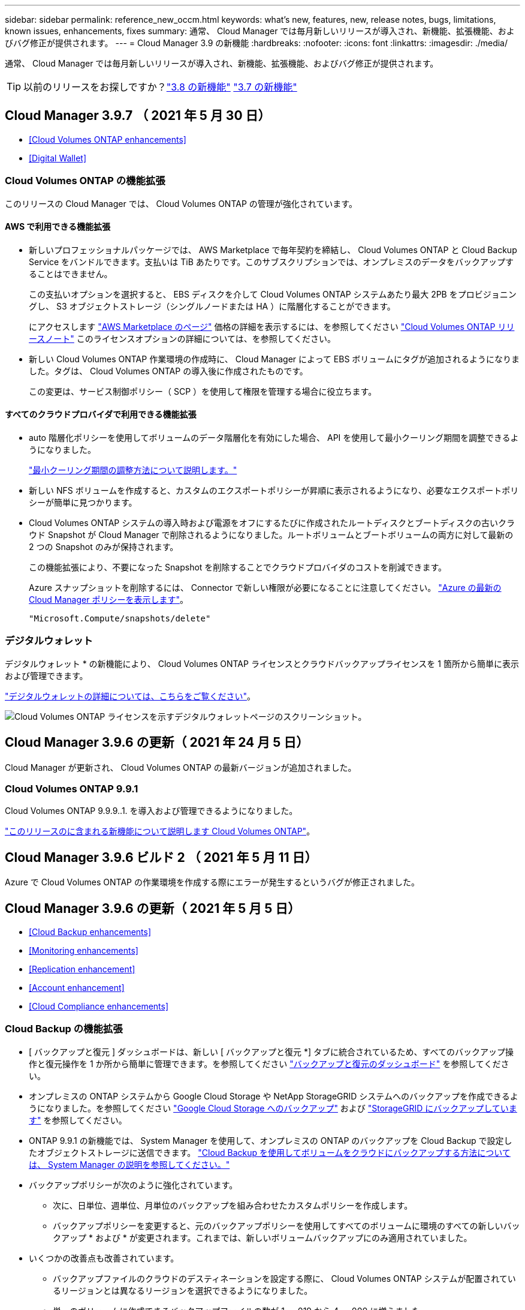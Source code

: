 ---
sidebar: sidebar 
permalink: reference_new_occm.html 
keywords: what's new, features, new, release notes, bugs, limitations, known issues, enhancements, fixes 
summary: 通常、 Cloud Manager では毎月新しいリリースが導入され、新機能、拡張機能、およびバグ修正が提供されます。 
---
= Cloud Manager 3.9 の新機能
:hardbreaks:
:nofooter: 
:icons: font
:linkattrs: 
:imagesdir: ./media/


[role="lead"]
通常、 Cloud Manager では毎月新しいリリースが導入され、新機能、拡張機能、およびバグ修正が提供されます。


TIP: 以前のリリースをお探しですか？link:https://docs.netapp.com/us-en/occm38/reference_new_occm.html["3.8 の新機能"^]
link:https://docs.netapp.com/us-en/occm37/reference_new_occm.html["3.7 の新機能"^]



== Cloud Manager 3.9.7 （ 2021 年 5 月 30 日）

* <<Cloud Volumes ONTAP enhancements>>
* <<Digital Wallet>>




=== Cloud Volumes ONTAP の機能拡張

このリリースの Cloud Manager では、 Cloud Volumes ONTAP の管理が強化されています。



==== AWS で利用できる機能拡張

* 新しいプロフェッショナルパッケージでは、 AWS Marketplace で毎年契約を締結し、 Cloud Volumes ONTAP と Cloud Backup Service をバンドルできます。支払いは TiB あたりです。このサブスクリプションでは、オンプレミスのデータをバックアップすることはできません。
+
この支払いオプションを選択すると、 EBS ディスクを介して Cloud Volumes ONTAP システムあたり最大 2PB をプロビジョニングし、 S3 オブジェクトストレージ（シングルノードまたは HA ）に階層化することができます。

+
にアクセスします https://aws.amazon.com/marketplace/pp/prodview-q7dg6zwszplri["AWS Marketplace のページ"^] 価格の詳細を表示するには、を参照してください https://docs.netapp.com/us-en/cloud-volumes-ontap/reference_configs_aws_991.html["Cloud Volumes ONTAP リリースノート"^] このライセンスオプションの詳細については、を参照してください。

* 新しい Cloud Volumes ONTAP 作業環境の作成時に、 Cloud Manager によって EBS ボリュームにタグが追加されるようになりました。タグは、 Cloud Volumes ONTAP の導入後に作成されたものです。
+
この変更は、サービス制御ポリシー（ SCP ）を使用して権限を管理する場合に役立ちます。





==== すべてのクラウドプロバイダで利用できる機能拡張

* auto 階層化ポリシーを使用してボリュームのデータ階層化を有効にした場合、 API を使用して最小クーリング期間を調整できるようになりました。
+
link:task_tiering.html#changing-the-cooling-period-for-the-auto-tiering-policy["最小クーリング期間の調整方法について説明します。"]

* 新しい NFS ボリュームを作成すると、カスタムのエクスポートポリシーが昇順に表示されるようになり、必要なエクスポートポリシーが簡単に見つかります。
* Cloud Volumes ONTAP システムの導入時および電源をオフにするたびに作成されたルートディスクとブートディスクの古いクラウド Snapshot が Cloud Manager で削除されるようになりました。ルートボリュームとブートボリュームの両方に対して最新の 2 つの Snapshot のみが保持されます。
+
この機能拡張により、不要になった Snapshot を削除することでクラウドプロバイダのコストを削減できます。

+
Azure スナップショットを削除するには、 Connector で新しい権限が必要になることに注意してください。 https://mysupport.netapp.com/site/info/cloud-manager-policies["Azure の最新の Cloud Manager ポリシーを表示します"^]。

+
[source, json]
----
"Microsoft.Compute/snapshots/delete"
----




=== デジタルウォレット

デジタルウォレット * の新機能により、 Cloud Volumes ONTAP ライセンスとクラウドバックアップライセンスを 1 箇所から簡単に表示および管理できます。

link:task_managing_licenses.html["デジタルウォレットの詳細については、こちらをご覧ください"]。

image:screenshot_digital_wallet.gif["Cloud Volumes ONTAP ライセンスを示すデジタルウォレットページのスクリーンショット。"]



== Cloud Manager 3.9.6 の更新（ 2021 年 24 月 5 日）

Cloud Manager が更新され、 Cloud Volumes ONTAP の最新バージョンが追加されました。



=== Cloud Volumes ONTAP 9.9.1

Cloud Volumes ONTAP 9.9.9..1. を導入および管理できるようになりました。

https://docs.netapp.com/us-en/cloud-volumes-ontap/reference_new_991.html["このリリースのに含まれる新機能について説明します Cloud Volumes ONTAP"^]。



== Cloud Manager 3.9.6 ビルド 2 （ 2021 年 5 月 11 日）

Azure で Cloud Volumes ONTAP の作業環境を作成する際にエラーが発生するというバグが修正されました。



== Cloud Manager 3.9.6 の更新（ 2021 年 5 月 5 日）

* <<Cloud Backup enhancements>>
* <<Monitoring enhancements>>
* <<Replication enhancement>>
* <<Account enhancement>>
* <<Cloud Compliance enhancements>>




=== Cloud Backup の機能拡張

* [ バックアップと復元 ] ダッシュボードは、新しい [ バックアップと復元 *] タブに統合されているため、すべてのバックアップ操作と復元操作を 1 か所から簡単に管理できます。を参照してください link:task_managing_backups.html#viewing-the-volumes-that-are-being-backed-up["バックアップと復元のダッシュボード"^] を参照してください。
* オンプレミスの ONTAP システムから Google Cloud Storage や NetApp StorageGRID システムへのバックアップを作成できるようになりました。を参照してください link:task_backup_from_onprem.html["Google Cloud Storage へのバックアップ"^] および link:task_backup_onprem_private_cloud.html["StorageGRID にバックアップしています"^] を参照してください。
* ONTAP 9.9.1 の新機能では、 System Manager を使用して、オンプレミスの ONTAP のバックアップを Cloud Backup で設定したオブジェクトストレージに送信できます。 link:https://docs.netapp.com/us-en/ontap/task_cloud_backup_data_using_cbs.html["Cloud Backup を使用してボリュームをクラウドにバックアップする方法については、 System Manager の説明を参照してください。"^]
* バックアップポリシーが次のように強化されています。
+
** 次に、日単位、週単位、月単位のバックアップを組み合わせたカスタムポリシーを作成します。
** バックアップポリシーを変更すると、元のバックアップポリシーを使用してすべてのボリュームに環境のすべての新しいバックアップ * および * が変更されます。これまでは、新しいボリュームバックアップにのみ適用されていました。


* いくつかの改善点も改善されています。
+
** バックアップファイルのクラウドのデスティネーションを設定する際に、 Cloud Volumes ONTAP システムが配置されているリージョンとは異なるリージョンを選択できるようになりました。
** 単一のボリュームに作成できるバックアップファイルの数が 1 、 019 から 4 、 000 に増えました。
** 1 つのボリュームのすべてのバックアップファイルを先に削除できるようになったほか、ボリュームのバックアップファイルを 1 つだけ削除したり、作業環境全体のバックアップファイルを必要に応じてすべて削除したりできるようになりました。






=== 監視機能の拡張

* 既存の Cloud Insights テナントがある場合でも、 Cloud Volumes ONTAP 作業環境で監視サービスを有効にできるようになりました。
* 監視サービスを有効にすると、 Cloud Manager は Cloud Insights の無償トライアルをセットアップします。29 日目に、計画は自動的に試用版からに移行します https://docs.netapp.com/us-en/cloudinsights/concept_subscribing_to_cloud_insights.html#editions["Basic エディション"^]。


link:concept_monitoring.html["Cloud Volume での監視サービスの使用の詳細については、こちらをご覧ください ONTAP"]。



=== レプリケーションの機能拡張

使いやすく、 Cloud Manager のユーザインターフェイスの最新のルックアンドフィールに合わせて、 Replication タブが再設計されました。

image:replication.gif["Cloud Manager の再設計された Replication タブのスクリーンショット。ボリューム関係のリストを示しています。"]



=== アカウントの強化

Cloud Manager のタイムラインに、アカウント管理に関連する操作とイベントが表示されるようになりました。アクションには、ユーザーの関連付け、ワークスペースの作成、コネクタの作成などがあります。タイムラインのチェックは、特定のアクションを実行したユーザーを特定する必要がある場合や、アクションのステータスを特定する必要がある場合に役立ちます。

link:task_managing_cloud_central_accounts.html["タイムラインをテナンシーサービスにフィルタリングする方法について説明します"]。



=== Cloud Compliance の機能拡張

* クラウドコンプライアンスは「ガバナンスとコンプライアンス」に名称変更されました。Cloud Manager には、「ガバナンス」と「コンプライアンス」という 2 つのタブがあります。[Governance （ガバナンス） ] タブをクリックすると、が表示されます link:task_controlling_governance_data.html#the-governance-dashboard["ガバナンスダッシュボード"] 「ガバナンスとコンプライアンス」サービスと「コンプライアンス」タブでは、が表示されます link:task_controlling_private_data.html["コンプライアンスダッシュボード"]。
* Azure Blob に格納されたデータのスキャンがサポートされるようになりました を使用する場合 https://min.io/["MinIO サービス"]。を参照してください link:task_scanning_object_storage.html["S3 プロトコルを使用するオブジェクトストレージをスキャンしています"^] を参照してください。
* 新しい個人データ型。Cloud Compliance で、オーストリアの SSN をファイルで検索できるようになりました。




== Cloud Manager 3.9.6 （ 2021 年 5 月 2 日）

* <<Cloud Tiering enhancements>>
* <<Application Template enhancements>>
* <<Cloud Sync enhancements>>




=== Cloud Tiering の機能拡張

* ONTAP システムから階層化するボリュームを選択するときに、 [Tier Volumes] ページに [*All *VOLUMES ] チェックボックスが表示され、すべてのボリュームに同じポリシーを簡単に適用できるようになりました。 link:task_managing_tiering.html#tiering-data-from-additional-volumes["クラスタ内のすべてのボリュームの選択方法を参照してください"^]。
* ONTAP 9.8 以降を使用している場合、ボリューム内のデータを非アクティブのままオブジェクトストレージに移動する期間を決定する「クーリング期間」を変更する必要がある場合は、最大 183 日（ 63 日以内）まで指定できるようになりました。




=== アプリケーションテンプレートの機能拡張

* AppTemplates サービスでユーザーインターフェイスが強化され、テンプレートデザイナーがアクション間を移動したり、現在定義しているアクションを確認したりするのが容易になりました。
* Cloud Volumes ONTAP または Azure NetApp Files のボリュームテンプレートを作成する際に、 Cloud Compliance を統合できるようになりました。これにより、新しく作成した各ボリュームに対して Compliance を有効にしたり、新しく作成した各ボリュームに対して Cloud Backup を有効にしたりできます。また、作成したボリュームに対して Backup と Compliance の両方を有効にするテンプレートを作成することもできます。




=== Cloud Sync の機能拡張

* レポートで見つかったエラーを表示し、最後のレポートまたはすべてのレポートを削除できるようになりました。
+
link:task_sync_managing_reports.html["レポートを作成して表示する方法の詳細については、を参照してください 設定"]。

* 同期関係ごとに新しい * Compare by * 設定を使用できるようになりました。
+
この詳細設定では、ファイルまたはディレクトリが変更されたために再度同期する必要があるかどうかを判断するときに、 Cloud Sync で特定の属性を比較するかどうかを選択できます。

+
link:task_sync_managing_relationships.html#changing-the-settings-for-a-sync-relationship["同期関係の設定の変更の詳細については、こちらをご覧ください"]。





== Cloud Manager 3.9.5 （ 2021 年 4 月 11 日）

* <<Cloud Volumes ONTAP enhancements>>
* <<Cloud Sync enhancements>>
* <<Cloud Compliance enhancements>>
* <<New Application Templates feature>>
* <<Connector enhancement>>
* <<Account enhancements>>




=== Cloud Volumes ONTAP の機能拡張

このリリースの Cloud Manager では、 Cloud Volumes ONTAP の管理が強化されています。



==== すべてのクラウドプロバイダで利用できる機能強化

Cloud Manager で、 Cloud Volumes ONTAP 用に作成した最初の Storage VM の論理スペースのレポートを有効にするようになりました。

スペースが論理的に報告されると、 ONTAP は、 Storage Efficiency 機能で削減されたすべての物理スペースが使用済みと報告するようにボリュームスペースを報告します。



==== AWS で利用できる機能拡張

* Cloud Volumes ONTAP では、 9.7 リリース以降、 _General Purpose SSD （ GP3 ） _disks がサポートされるようになりました。GP3 ディスクは、幅広いワークロードのコストとパフォーマンスのバランスが取れた、最も低コストの SSD です。
+
link:task_planning_your_config.html#sizing-your-system-in-aws["Cloud Volumes ONTAP で GP3 ディスクを使用する方法については、こちらをご覧ください"]。

* Cloud Volumes ONTAP はコールド HDD （ sc1 ）ディスクをサポートしなくなりました。




==== Azure で利用できる機能拡張

Cloud Manager が Azure for Cloud Volumes ONTAP でストレージアカウントを作成する際に、ストレージアカウントの TLS のバージョンが 1.2 になりました。



=== Cloud Sync の機能拡張

* スタンドアロンの Cloud Sync サービスは廃止されました。Cloud Sync には Cloud Manager から直接アクセスできるようになりました。同じ機能がすべて利用可能です。
+
Cloud Manager にログインしたら、上部の Sync タブに切り替えて、以前と同様に関係を表示できます。

* 同期関係を設定する際、データブローカーのサービスアカウントに必要な権限を指定している場合は、異なるプロジェクトの Google Cloud バケットから選択できます。
+
link:task_sync_installing_gcp.html["サービスアカウントの設定方法について説明します"]。

* Cloud Sync は、 Google Cloud Storage と S3 プロバイダ（ AWS S3 、 StorageGRID 、 IBM Cloud Object Storage ）間でメタデータをコピーするようになりました。
* Cloud Sync からデータブローカーを再起動できるようになりました。
+
image:screenshot_sync_restart_data_broker.gif["データブローカーの管理ページからのデータブローカーの再起動アクションを示すスクリーンショット。"]

* Cloud Sync は、データブローカーで最新のソフトウェアリリースが実行されていないことを確認できるようになりました。このメッセージは、最新の機能を確実に利用するために役立ちます。
+
image:screenshot_sync_warning.gif["ダッシュボードでデータブローカーを表示したときに警告が表示されるスクリーンショット。"]





=== Cloud Compliance の機能拡張

* オンプレミスまたはクラウドにある NFS または CIFS ファイル共有のスキャンがサポートされるようになりました。
+
ネットアップ以外のストレージシステム上のファイル共有をスキャンできるようになりました。を参照してください link:task_scanning_file_shares.html["ファイル共有をスキャンしています"^] を参照してください。

* S3 プロトコルを使用するオブジェクトストレージのスキャンのサポートが追加されました。
+
Amazon S3 バケットをスキャンするだけでなく、 S3 プロトコルを使用する任意の Object Storage サービスからデータをスキャンできるようになりました。これには、 NetApp StorageGRID 、 IBM Cloud Object Store などが含まれます。を参照してください link:task_scanning_object_storage.html["オブジェクトストレージをスキャンしています"^] を参照してください。

* 「ハイライト」という機能は、「ポリシー」に名称変更されました。を参照してください link:task_managing_highlights.html#controlling-your-data-using-policies["ポリシーの使用方法"] コンプライアンスとガバナンスへの取り組みを支援します。
* ストレージシステム内に特定のファイルの重複がないかどうかを確認できるようになりました。これは、ストレージスペースを節約できる領域を特定するのに役立ちます。また、機密情報を含むファイルがストレージシステムに不必要に複製されないようにするのにも役立ちます。
+
方法をご確認ください link:task_controlling_private_data.html#viewing-whether-files-are-duplicated-in-your-storage-systems["重複ファイルを検索します"]。

* 。 link:task_controlling_governance_data.html["ガバナンスダッシュボード"^] に、表示するグラフが追加されました link:task_controlling_governance_data.html#top-data-repositories-listed-by-data-sensitivity["データの機密性に基づいて上位のデータリポジトリが表示されます"] および link:task_controlling_governance_data.html#data-listed-by-types-of-open-permissions["オープンアクセス権のタイプ別に一覧表示されるデータ"]。




=== 新しいアプリケーションテンプレート機能

テンプレートを使用することで、作業環境でのリソース作成を標準化できます。たとえば、「ボリュームテンプレート」に必須パラメータをハードコーディングして、ストレージ管理者がボリュームを作成するときにあとから適用できます。これには、必要なディスクタイプ、サイズ、プロトコル、クラウドプロバイダなどが含まれます。作成したボリュームごとに、 Cloud Backup などの特定のサービスをオンにすることもできます。

これにより、ストレージ管理者は、データベースやストリーミングサービスなど、特殊なワークロード要件に合わせて最適化されたボリュームを簡単に作成できます。また、各ボリュームがアプリケーションごとに最適に作成されていることを確認すれば、ストレージアーキテクトの負担が軽減されます。詳細はこちら link:concept_resource_templates.html["アプリケーションテンプレート"^] また、実際の環境での使用方法も確認できます。



=== コネクターの拡張

プロキシサーバを設定している場合、プロキシを経由せずに Cloud Manager に API 呼び出しを直接送信するオプションを有効にできるようになりました。このオプションは、 AWS または Google Cloud で実行されているコネクタでサポートされます。

link:task_configuring_proxy.html["この設定の詳細については、こちらをご覧ください"]。



=== アカウントの機能拡張

* サービスアカウントユーザを作成できるようになりました。
+
サービスアカウントは「ユーザ」の役割を果たし、 Cloud Manager に対して自動化のための許可された API 呼び出しを実行できます。これにより、自動化スクリプトを作成する必要がなくなります。自動化スクリプトは、会社を離れることができる実際のユーザアカウントに基づいて作成する必要がなくなります。フェデレーションを使用している場合は、クラウドから更新トークンを生成することなくトークンを作成できます。

+
link:task_managing_cloud_central_accounts.html#creating-and-managing-service-accounts["サービスアカウントの使用方法の詳細については、こちらをご覧ください"]。

* アカウントのプライベートプレビューで、新しい NetApp クラウドサービスが Cloud Manager のプレビューとして利用できるようになりました。
* また、アカウント内のサードパーティサービスが Cloud Manager で使用可能なサードパーティサービスにアクセスできるようにすることもできます。


link:task_managing_cloud_central_accounts.html#allowing-private-previews["これらのオプションの詳細については、こちらをご覧ください"]。



== Cloud Manager 3.9.4 の更新（ 2021 年 4 月 8 日）



=== Active IQ の機能拡張

* Cloud Volumes ONTAP がアカウント内に使用していない Active IQ ライセンスを検出した場合は、ボタンをクリックして、ライセンスを使用して新しい Cloud Volumes ONTAP システムを作成できます。または、既存の Cloud Volumes ONTAP システムにライセンスを適用して、そのライセンスの容量を 368 TB 拡張できます。
+
を参照してください link:task_managing_ontap.html#using-unused-cloud-volumes-ontap-licenses["利用可能なライセンスの使用方法"^]。





== Cloud Manager 3.9.4 の更新（ 2021 年 3 月 15 日）



=== Cloud Compliance の機能拡張

* 新しい link:task_controlling_governance_data.html["ガバナンスダッシュボード"^] を使用できるようになりました。これにより、組織のストレージリソース上のデータに関連する効率性が向上し、コストを制御できます。
+
たとえば、ダッシュボードは、古いデータ、ビジネス以外のデータ、およびシステム内の大容量ファイルを特定するため、一部のファイルを低コストのオブジェクトストレージに移動、削除、階層化するかどうかを判断できます。

* のリストを表示できます link:task_controlling_private_data.html#viewing-file-metadata["ファイルへのアクセス権を持つすべてのユーザまたはグループ"^]。
* AWS の政府機関では、 Cloud Compliance がサポートされるようになりました。




== Cloud Manager 3.9.4 （ 2021 年 3 月 8 日）

* <<Cloud Volumes ONTAP enhancements>>
* <<Connector enhancements>>
* <<Cloud Sync enhancements>>
* <<Cloud Tiering enhancements>>
* <<Active IQ enhancements>>
* <<ANF enhancements>>




=== Cloud Volumes ONTAP の機能拡張

このリリースの Cloud Manager では、 Cloud Volumes ONTAP の管理が強化されています。



==== すべてのクラウドプロバイダで利用できる機能強化

Cloud Volumes ONTAP 9.9.9..0 を導入および管理できるようになりました。

https://docs.netapp.com/us-en/cloud-volumes-ontap/reference_new_991.html["このリリースのに含まれる新機能について説明します Cloud Volumes ONTAP"^]。



==== AWS で利用できる機能拡張

* クラウドサービス 9.8 を AWS Commercial Cloud Volumes ONTAP （ C2S ）環境に導入できるようになりました。
+
link:task_getting_started_aws_c2s.html["C2S の使用を開始する方法をご確認ください"]。

* Cloud Manager では、 AWS Key Management Service （ KMS ）を使用して Cloud Volumes ONTAP データを暗号化できるようになりました。Cloud Volumes ONTAP 9.9.9..0 以降では、お客様が管理する CMK を選択すると、 EBS ディスク上のデータと S3 に階層化されたデータが暗号化されます。これまでは、 EBS データだけが暗号化されていました。
+
Cloud Volumes ONTAP IAM ロールに CMK を使用するためのアクセス権を付与する必要があります。

+
link:task_setting_up_kms.html["Cloud で AWS KMS を設定する方法については、こちらをご覧ください Volume ONTAP の略"]。





==== Azure で利用できる機能拡張

Cloud Volumes ONTAP 9.8 を、国防総省（ DoD ）の影響レベル 6 （ IL6 ）に導入できるようになりました。



==== Google Cloud で利用可能な機能強化

* Google Cloud で Cloud Volumes ONTAP 9.8 以降に必要な IP アドレスの数が削減されました。デフォルトでは、 IP アドレスを 1 つ減らす必要があります（インタークラスタ LIF をノード管理 LIF と統合しました）。また、 API を使用する場合は SVM 管理 LIF の作成を省略でき、追加の IP アドレスが不要になります。
+
link:reference_networking_gcp.html#requirements-for-cloud-volumes-ontap["Google Cloud の IP アドレス要件の詳細については、こちらをご覧ください"]。

* Google Cloud で Cloud Volumes ONTAP HA ペアを導入する際に、 VPC -1 、 VPC -2 、および VPC -3 の共有 VPC を選択できるようになりました。以前は、 VPC を共有できるのは VPC のみでした。この変更は Cloud Volumes ONTAP 9.8 以降でサポートされています。
+
link:reference_networking_gcp.html["Google Cloud のネットワーク要件の詳細については、こちらをご覧ください"]。





=== コネクタの機能拡張

* Connector が実行されていない場合に、 Cloud Manager から管理者ユーザに E メールで通知されるようになりました。
+
コネクタを常時稼働させておくと、 Cloud Volumes ONTAP やその他の NetApp クラウドサービスを最大限に管理するのに役立ちます。

* コネクタのインスタンスタイプを変更する必要がある場合に、 Cloud Manager に通知が表示されるようになりました。
+
インスタンスタイプを変更することで、現在利用できない新しい機能を確実に使用できます。 link:reference_key_changes.html#machine-type-changes["マシンタイプの変更の詳細については、こちらをご覧ください"]。





=== Cloud Sync の機能拡張

* Cloud Sync で ONTAP S3 ストレージと SMB サーバの同期関係がサポートされるようになりました。
+
** ONTAP S3 ストレージから SMB サーバへの移動
** SMB サーバから ONTAP S3 ストレージ
+
link:reference_sync_requirements.html["サポートされている同期関係を表示する"]。



* Cloud Sync では、ユーザインターフェイスからデータブローカーグループの設定を直接統合できるようになりました。
+
自分で設定を変更することはお勧めしません。設定を変更するタイミングと変更方法については、ネットアップに相談してください。

+
link:task_sync_managing_data_brokers.html["ユニファイド構成の定義に関する詳細は、こちらをご覧ください"]。





=== Cloud Tiering の機能拡張

* Google Cloud Storage に階層化する場合は、ライフサイクルルールを適用して、階層化されたデータを Standard ストレージクラスから 30 日後に低コストの Nearline 、 Coldline 、または Archive ストレージに移行することができます。
* Cloud Tiering Now は、オンプレミスの ONTAP クラスタで検出されていないものがある場合に表示されます。これにより、クラスタへの階層化やその他のサービスを有効にすることができます。
+
link:task_managing_tiering.html#discovering-additional-clusters-from-cloud-tiering["これらのクラスタの詳細については、こちらをご覧ください"^]。





=== Active IQ の機能拡張

* Active IQ が（ NSS アカウントに基づいて）オンプレミスクラスタのリストを表示したら、ボタンをクリックしてに切り替えることができます link:task_discovering_ontap.html#discovering-clusters-from-the-active-iq-page["クラスタを検出"^] Cloud Manager キャンバスに追加します。これにより、すべてのストレージシステムを Cloud Manager で簡単に管理できるようになります。
* 1 つ以上のクラスタでファームウェアの更新が必要であると Active IQ が判断したら、ボタンをクリックして、を選択します link:task_managing_ontap.html#downloading-new-disk-and-shelf-firmware["Ansible プレイブックをダウンロードし、クラスタファームウェアをアップグレードします"^]。
* 新しい link:task_managing_ontap.html#viewing-on-prem-workloads-that-are-candidates-for-the-cloud["クラウド対応ワークロードタブ"^] オンプレミスの ONTAP クラスタからクラウドに移行するのに最適と特定したワークロードまたはボリュームのリストが表示されます。これらのボリュームの一部を移動すると、コストが削減され、パフォーマンスと耐障害性が向上する可能性があります。
+
を参照してください link:https://www.netapp.com/knowledge-center/what-is-lift-and-shift["リフトとシフトとは何ですか？"]





=== ANF の機能拡張

* ワークロードのニーズを満たし、コストを最適化するために、ボリュームのサービスレベルを動的に変更できるようになりました。ボリュームは、ボリュームに影響を及ぼすことなく、もう一方の容量プールに移動されます。 link:task_manage_anf_volumes.html#changing-the-volumes-service-level["詳細はこちら。"^]。




== Cloud Manager 3.9.3 アップデート（ 2021 年 2 月 16 日）



=== Cloud Backup Service の機能拡張

* Amazon S3 、 Azure Blob 、 Google Cloud Storage にあるバックアップファイルからオンプレミスの ONTAP システムにボリュームをリストアできるようになりました。
* リストアしたすべてのボリュームとファイルの詳細が表示される新しいリストアダッシュボードが追加されました。
+
また、ダッシュボードは、ボリュームとファイルのすべてのリストア処理を実行する際の最初の画面でもあります。を参照してください link:task_restore_backups.html#the-restore-dashboard["リストアダッシュボード"^] を参照してください。以前のリリースでは、リストアボリュームオプションはバックアップダッシュボードに含まれていました。

* Google Cloud の Cloud Volumes ONTAP HA システムで Cloud Backup がサポートされるようになりました。




== Cloud Manager 3.9.3 アップデート（ 2021 年 2 月 14 日）



=== Cloud Compliance の機能拡張

* スキャンするファイルの Azure Information Protection （ AIP ）ラベルを表示および管理します。
+
** AIP ラベル機能を Cloud Compliance に統合すると、ファイルに割り当てられているラベルを表示したり、ファイルにラベルを追加したり、ラベルを変更したりできます。を参照してください link:task_managing_highlights.html#categorizing-your-data-using-aip-labels["AIP ラベルを統合する方法"^] をワークスペースに配置します。
** ラベルを個別にファイルに割り当てるか、またはポリシー機能を使用してに割り当てます link:task_managing_highlights.html#assigning-aip-labels-automatically-with-policies["ポリシー条件に一致するすべてのファイルにラベルを追加します"^]。ポリシーでは、 Cloud Compliance がファイル内で一致する項目を検出すると、ラベルは継続的に更新されます。
** ラベルに一致するすべてのファイルを表示するには、 ［ 調査 ］ ページのデータを AIP ラベルでフィルタリングします。


* いずれかのポリシーから結果が返されたら、 Cloud Manager ユーザ（日単位、週単位、または月単位）に E メールアラートを送信して、通知を受け取ってデータを保護します。
+
このオプションは、で選択します link:task_managing_highlights.html#creating-custom-policies["ポリシーを作成または編集する"^]。

* ファイルの所有者と権限の情報を表示するタイミング link:task_controlling_private_data.html#viewing-file-metadata["個々のファイルの詳細を表示します"^]。
+
この条件を使用して、 [ 調査 ] ページでデータをさらにフィルタリングすることもできます。

* Cloud Compliance からファイルを直接削除します。
+
可能です link:task_managing_highlights.html#deleting-source-files["ファイルを完全に削除します"^] 安全性が低いか、ストレージシステムに残すのにリスクが高いようです。





== Cloud Manager 3.9.3 アップデート（ 2021 年 2 月 10 日）

* <<Cloud Tiering enhancements>>
* <<Cloud Sync enhancements>>




=== Cloud Tiering の機能拡張

* アグリゲートの容量が 90% を超えたとき（ ONTAP 9.6 以前の場合は 70% ）にクラウド階層化によってクラスタのライトバック防止がアクティブになるようになりました。頻繁に使用されるローカル階層でのコールドデータの書き戻しを防止することで、 Cloud Tiering は、アクティブデータのローカル階層を維持します。
+
この場合、 Manage Aggregates テーブルに情報が表示されます。

+
image:screenshot_tiering_write_back.gif["ライトバック防止が有効になったことを示す通知が表示された、 Manage Aggregates （アグリゲートの管理）テーブルのスクリーンショット。"]

* オンプレミスの ONTAP クラスタをクラウド階層化サービスから簡単に追加できるようになりました。
+
Cloud Tiering ページで * Add cluster * をクリックすると、 * Add Working Environment * ウィザードに直接送信されるようになりました。

* タイムラインをフィルタして、クラウド階層化サービスに固有のアクションを表示できるようになりました。
+
image:screenshot_tiering_timeline.gif["クラウドの階層化サービスを選択した場合のタイムラインとフィルタ機能のスクリーンショット。"]





=== Cloud Sync の機能拡張

* Cloud Volumes ONTAP との間でデータを同期するプロセスが簡素化されました。Cloud Volumes ONTAP 作業環境を選択し、この作業環境との間でデータを同期するオプションを選択できるようになりました。
+
image:screenshot_sync_we.gif["作業環境を選択した後の同期メニューで使用可能なアクションを示すスクリーンショット。"]

* 前回のリリースでは、ネットアップの担当者がデータブローカーの設定を調整し、パフォーマンスを向上させるために役立つ情報を提供するレポート機能が新たに導入されています。これらのレポートは、オブジェクトストレージでサポートされるようになりました。
+
image:screenshot_sync_report_object.gif["パス項目数、オブジェクトサイズ、変更時刻、およびストレージクラスを表示するレポート。"]





== Cloud Manager 3.9.3 （ 2021 年 2 月 9 日）

* <<Monitoring enhancements>>
* <<Support improvements>>




=== 監視機能の拡張

* Cloud Volumes ONTAP for Azure で監視サービスがサポートされるようになりました。
* 監視サービスは、 AWS および Azure の政府機関のリージョンでもサポートされます。


監視サービスを使用すると、 Cloud Volumes ONTAP インフラを完全に可視化できます。サービスを有効にして、 Cloud Volumes ONTAP リソースを監視、トラブルシューティングし、最適化します。

link:concept_monitoring.html["監視サービスの詳細については、こちらをご覧ください"]。



=== サポートの強化

サポートダッシュボードが更新され、ネットアップサポートサイトのクレデンシャルを追加できるようになりました。このクレデンシャルをサポートに登録してください。ネットアップサポートケースは、ダッシュボードから直接開始することもできます。[ ヘルプ ] アイコンをクリックして、 [*Support*] をクリックします。

image:screenshot_support_dashboard.gif["サポート情報、リンク、ケースの作成機能を示すサポートダッシュボードのスクリーンショット。"]



== Cloud Manager 3.9.2 アップデート（ 2021 年 1 月 11 日）

* <<Cloud Compliance enhancements>>
* <<Cloud Backup enhancements>>




=== Cloud Compliance の機能拡張

* Microsoft OneDrive アカウントのスキャンがサポートされるようになりました。
+
これで、すべての OneDrive ユーザーからフォルダーとファイルをスキャンするために、会社の OneDrive アカウントを Cloud Compliance に追加できます。を参照してください link:task_scanning_onedrive.html["OneDrive アカウントをスキャンしています"^] を参照してください。

* 「ポリシー」機能では、組織固有の検索結果を提供する独自のカスタムポリシーを作成できるようになりました。
+
前回のリリースでは、 Cloud Compliance に、すべてのユーザが使用できる事前定義されたポリシーフィルタが用意されていました。独自のポリシーを作成して、 [ 調査 ] ページで特定のスキャン結果を返すことができます。方法を参照してください link:task_managing_highlights.html#creating-custom-policies["独自のカスタムポリシーを作成できます"^]。

* オンプレミスの ONTAP システムからバックアップファイルを無料でスキャンできます。
+
Cloud Compliance でオンプレミスの ONTAP システム上のボリュームを直接スキャンしない場合は、今月リリースされた新しいベータ機能を使用して、オンプレミスの ONTAP ボリュームから作成されたバックアップファイルでコンプライアンススキャンを実行できます。オンプレミス ONTAP のバックアップを作成済みの場合も同様です を使用しています link:concept_backup_to_cloud.html["クラウドバックアップ"^]この新機能を使用して、これらのバックアップファイルに対して * 無料 * のコンプライアンススキャンを実行できます。

+
方法を参照してください link:task_backup_from_onprem.html["オンプレミスの ONTAP ボリュームをオブジェクトストレージにバックアップ"^] そしていかにできるか link:task_getting_started_compliance.html#scanning-backup-files-from-on-premises-ontap-systems["これらのバックアップファイルをスキャンします"]。

* Cloud Compliance は、個人データ型「 IP アドレス」をファイルで検索できるようになりました。すべてのリストを表示します link:reference_private_data_categories.html#types-of-personal-data["個人データの種類"^] その Cloud Compliance がスキャンで見つかりました。




=== Cloud Backup の機能拡張

個々のファイルを追加のデスティネーション作業環境にリストアできます。

* Azure Blob のバックアップファイルは、 Azure にインストールされた Cloud Volumes ONTAP システムやオンプレミスの ONTAP システムに個々のファイルをリストアするために使用できます。
* Amazon S3 のバックアップファイルを使用して、個々のファイルをオンプレミスの ONTAP システムにリストアできます（ AWS にインストールされた Cloud Volumes ONTAP システムへのファイルのリストアはすでにサポートされています）。


を表示します link:concept_backup_to_cloud.html#supported-working-environments-and-object-storage-providers["バックアップとリストアのマトリックス"^] バックアップの作成、ボリュームのリストア、およびファイルのリストアがサポートされている作業環境を確認します。



== Cloud Manager 3.9.2 （ 2021 年 1 月 4 日）

* <<Cloud Volumes ONTAP enhancements>>
* <<Cloud Tiering enhancements>>
* <<General enhancements>>




=== Cloud Volumes ONTAP の機能拡張

このリリースの Cloud Manager では、 Cloud Volumes ONTAP に関して次の機能拡張が導入されています。



==== AWS のアウトポストのサポート

数カ月前に、 Cloud Volumes ONTAP が Amazon Web Services （ AWS ）の提供開始を宣言したことを発表しました。本日は、 AWS のアウトポストで Cloud Manager と Cloud Volumes ONTAP を検証しました。

AWS Outpost を使用している場合は、 Working Environment ウィザードで Outpost VPC を選択して、その Outpost に Cloud Volumes ONTAP を導入できます。エクスペリエンスは、 AWS に存在する他の VPC と同じです。最初に、 AWS Outpost にコネクタを導入する必要があります。

指摘すべき制限事項はいくつかあります。

* でサポートされるのはシングルノードの Cloud Volumes ONTAP システムのみです 今回は
* Cloud Volumes で使用できる EC2 インスタンス ONTAP は、 Outpost で利用できる機能に限定されています
* 現時点では、汎用 SSD （ gp2 ）のみがサポートされます




==== サポートされているすべての Azure リージョンで Ultra SSD VNVRAM がサポートされます

Cloud Volumes ONTAP では、 Ultra SSD をとして使用できるようになりました VNVRAM （ E32s_v3 VM タイプをで使用する場合） シングルノードシステム https://docs.microsoft.com/en-us/azure/virtual-machines/disks-enable-ultra-ssd["サポートされる任意の Azure リージョン"^]。

VNVRAM により、書き込みパフォーマンスが向上します。



==== Azure でアベイラビリティゾーンを選択できます

これで、シングルノードの Cloud Volumes ONTAP システムを導入するアベイラビリティゾーンを選択できます。AZ を選択しない場合は、 Cloud Manager によってその AZ が選択されます。

image:screenshot_azure_az.gif["リージョンを選択したあとに使用可能な Availability Zone ドロップダウンリストのスクリーンショット。"]



==== GCP での大容量ディスクと新しいインスタンスのサポート

* Cloud Volumes ONTAP は GCP で 64 TB のディスクをサポートするようになりました。
+

NOTE: GCP の制限により、ディスクのみの場合の最大システム容量は 256 TB のままです。

* Cloud Volumes ONTAP では、次のマシンタイプがサポートされるようになりました
+
** N2 - 標準 -4 （ Explore ライセンスを含む、 BYOL を含む）
** 標準ライセンスを使用し、 BYOL を使用した N2-standard-8
** N2 - Standard - 32 （ Premium ライセンスを使用、 BYOL を使用）






=== Cloud Tiering の機能拡張

* 新しいクラウドパフォーマンステストでは、データ階層化の設定前後に、 ONTAP クラスタからオブジェクトストアにネットワークのレイテンシとスループットのパフォーマンスを測定できます。
+
image:screenshot_tiering_performance_test.gif["オブジェクトストレージへのレイテンシとスループットを示す、クラウドパフォーマンステストの結果のスクリーンショット。"]

* 階層化セットアップウィザードの設計が見直され、使いやすくなりました。




=== その他の機能強化

* 新しいサポートダッシュボード
+
新しいサポートダッシュボードのヘルプメニューには、サポートへのリンクや、フィードバックの送信、ネットアップサポートへのお問い合わせなどに利用できるリソースが用意されています。また、 [* Connector AutoSupport * ] タブから AutoSupport メッセージを送信およびダウンロードすることもできます。

+
image:screenshot_support_dashboard.gif["Cloud Manager のサポートダッシュボードのスクリーンショット。"]

* 作業環境間の視覚的な表示
+
Cloud Manager を使用すると、作業環境で有効になっているサービス間の関係を簡単に確認できます。

+
たとえば、次の図は、 Cloud Volumes ONTAP から Amazon S3 にデータをバックアップし、 Amazon S3 と 2 つの Cloud Volumes ONTAP システム間でデータを同期する 2 つの作業環境の例を示しています。

+
image:screenshot_we_relationships.png["キャンバス（ Canvas ）タブと、線と矢印で示される作業環境間のいくつかの関係を示すスクリーンショット。"]





== Cloud Manager 3.9.1 （ 2020 年 12 月 7 日）

* <<General enhancements>>
* <<Cloud Volumes ONTAP AMI change>>
* <<Cloud Backup enhancements>>
* <<Cloud Compliance enhancements>>
* <<Cloud Tiering enhancements>>
* <<Cloud Sync enhancements>>




=== 一般的な機能強化

* 「 * 作業環境 * 」タブの名前を「 * キャンバス * 」に変更しました。
+
このタブは空白のキャンバスから始まり、ハイブリッドクラウド全体にストレージを導入、割り当て、検出することで作業環境を追加できます。

+
image:screenshot_canvas.gif["いくつかのタイプの作業環境を示す Canvas タブのスクリーンショット。"]

* Cloud Manager と Spot の間の移動が簡単になりました。
+
Spot の新しい「 * ストレージ運用 * 」セクションでは、 Cloud Manager に直接移動できます。作業が完了したら、 Cloud Manager の * Compute * タブから Spot に戻ることができます。





=== Cloud Volumes ONTAP AMI の変更

9.8 リリース以降、 Cloud Volumes ONTAP PAYGO AMI は AWS Marketplace では提供されなくなりました。Cloud Manager API を使用して Cloud Volumes ONTAP 従量課金制を導入する場合は、が必要です https://aws.amazon.com/marketplace/pp/B07QX2QLXX["AWS Marketplace で Cloud Manager のサブスクリプションに登録します"^] 9.8 システムを展開する前に。



=== Cloud Backup の機能拡張

* バックアップファイルから個々のファイルを復元できるようになりました。
+
** 特定の時点からいくつかのファイルをリストアする必要がある場合は、ボリューム全体をリストアする代わりに、それらのファイルだけをリストアできるようになりました。
** 同じ作業環境内のボリューム、または同じクラウドアカウントを使用している別の作業環境内のボリュームにファイルをリストアできます。
** この単一ファイルのリストアオプションでは、環境に導入されている新しいクラウドリストアインスタンスを使用します。 link:task_restore_backups.html#restoring-files-from-a-backup["この新機能の詳細については、こちらをご覧ください。"]


* 新しい Cloud Volumes ONTAP システムを導入する際に、 Google Cloud 環境で Cloud Backup を設定できるようになりました。これまでは、既存の Cloud Volumes ONTAP システムでのみクラウドバックアップを設定できました。
* オンプレミスの ONTAP システムから、 AWS または Azure に導入された Cloud Volumes ONTAP システムにバックアップしたボリュームをリストアできるようになりました。




=== Cloud Compliance の機能拡張

* オンプレミスの ONTAP クラスタからデータを直接スキャンできます
+
Cloud Manager でオンプレミスクラスタを検出した場合は、それらのボリュームで直接 Compliance スキャンを実行できるようになりました。Compliance スキャンを実行する前に、それらのボリュームを Cloud Volumes ONTAP システムにコピーする必要がなくなりました。

* オンプレミスの場所に Cloud Compliance をインストールできます
+
オンプレミスの ONTAP クラスタデータをスキャンする場合は、 Cloud Compliance をオンプレミスにもインストールできるようになりました。Cloud Manager の UI には引き続き統合されており、クラウドベースのボリューム、バケット、データベースなど、他の作業環境のスキャンにも使用できます。

+
link:task_deploy_cloud_compliance.html#deploying-the-cloud-compliance-instance-on-premises["前提条件とインストール手順を参照してください"]。

* CIFS のデータ保護ボリュームを簡単にスキャンできます
+
これまでは、 NFS DP ボリュームをスキャンすることができました。このリリースでは、 CIFS DP ボリュームを Cloud Compliance 内で直接簡単にスキャンできます。 link:task_getting_started_compliance.html#scanning-data-protection-volumes["詳細をご確認ください"]。

* 新しい「ポリシー」機能では、事前に定義された組み合わせが選択できます [ 調査 ] ページで結果を返すフィルタ
+
このリリースでは、 10 個のポリシーを使用できます。たとえば、「 HIPAA – Stale data over 30 days 」ポリシーは、 30 日以上前の Health 情報を含むファイルを識別します。 link:task_controlling_private_data.html#using-policies-to-quickly-view-results-in-the-investigation-page["事前定義されたポリシーの完全なリストを表示します"]。

+
ポリシーは、 ［ 遵守ダッシュボード ］ のタブから、 ［ 調査 ］ ページのフィルタとして選択できます。

* Cloud Compliance では、機密性の高い個人データの種類「政治的見解リファレンス」をファイルで見つけることができるようになりました。すべてのリストを表示します link:reference_private_data_categories.html#types-of-sensitive-personal-data["機密性の高い個人データの種類"^] その Cloud Compliance がスキャンで見つかりました。
* 「 file size 」の新しいフィルタは、で使用できます のファイルの検索結果を絞り込むための調査ページ 一定のサイズです
+
Cloud Compliance の導入に必要なエンドポイントのリストは、クラウドプロバイダに基づいて改訂されています。 link:task_deploy_cloud_compliance.html#reviewing-prerequisites["このリストで、 AWS 、 Azure 、オンプレミスの要件を確認できます"]。





=== Cloud Tiering の機能拡張

* 複数のボリュームの階層化ポリシーと最小クーリング日数を同時に変更できるようになりました。
+
image:screenshot_tiering_modify_volumes.gif["選択した複数のボリュームと、選択したボリュームの変更ボタンを示すスクリーンショット。"]

* Cloud Tiering で、オンプレミスの各クラスタから集約されたデータ階層化のビューを提供できるようになりました。ここでは、環境の概要を明確に示し、適切な操作を実行できるようにします。 link:task_tiering_onprem_overview.html["このページの詳細を確認してください"]。
+
image:screenshot_tiering_onprem_overview.gif["オンプレミスの概要ページのスクリーンショット。"]





=== Cloud Sync の機能拡張

* データブローカーグループを管理できるようになりました。
+
データブローカーをグループ化すると、同期関係のパフォーマンスを向上させることができます。新しいデータブローカーをグループに追加し、データブローカーの情報を表示するなどして、グループを管理する。

+
link:task_sync_managing_data_brokers.html["データブローカーの管理方法について説明します"]。

* Cloud Sync で、 ONTAP S3 ストレージから ONTAP S3 ストレージへの同期関係がサポートされるようになりました。
+
link:reference_sync_requirements.html["サポートされているソースとターゲットの一覧をすべて表示します。"]





== Cloud Manager 3.9 の更新（ 2020 年 11 月 18 日）

Google Cloud の Cloud Volumes ONTAP で Cloud Backup がサポートされるようになりました。をクリックします link:task_backup_to_gcp.html["こちらをご覧ください"] を参照してください。

* 注：現在サポートされているのはシングルノードシステムのみです。



== Cloud Volumes ONTAP 9.8 （ 2020 年 11 月 16 日）

Cloud Volumes ONTAP 9.8 は、 AWS 、 Azure 、 Google Cloud Platform で利用できます。このリリースでは、がサポートされます link:concept_ha_google_cloud.html["GCP の HA ペア"]。


TIP: コネクタに関連付けられている GCP サービスアカウント link:https://occm-sample-policies.s3.amazonaws.com/Policy_for_Cloud_Manager_3.9.0_GCP.yaml["最新の権限が必要です"^] GCP に HA ペアを導入するには、次の手順を実行します

https://docs.netapp.com/us-en/cloud-volumes-ontap/reference_new_98.html["Cloud Volumes ONTAP 9.8 の新機能について説明します"^]。



== Cloud Manager 3.9 の更新（ 2020 年 11 月 8 日）

Cloud Manager 3.9 の機能強化をリリースしました。



=== Cloud Compliance の機能拡張

* これで、データベースからカスタムの個人データ識別子を作成できるようになりました。これにより、機密性の高いデータが保存されているすべての * ファイルの場所を完全に把握できます。
+
「 Data Fusion 」と呼ばれる機能を使用すると、ファイルをスキャンして、データベースから一意の識別子がこれらのファイルに見つかったかどうかを確認できます。基本的には、クラウドコンプライアンススキャンで識別される「個人データ」のリストを作成します。

+
link:task_controlling_private_data.html#creating-custom-personal-data-identifiers-from-your-databases["データベースからカスタム個人 ID を作成する方法について説明します"]。

* MySQL データベーススキーマのスキャンのサポートが追加されました。
+
に進みます link:task_scanning_databases.html#quick-start["データベーススキーマをスキャンしています"] を参照してください。





== Cloud Manager 3.9 （ 2020 年 11 月 3 日）

* <<Azure Private Link for Cloud Volumes ONTAP>>
* <<Active IQ cluster insights>>
* <<Cloud Tiering enhancements>>




=== Azure Private Link for Cloud Volumes ONTAP の略

デフォルトでは、 Cloud Manager が Cloud Volumes ONTAP とそれに関連付けられたストレージアカウント間の Azure Private Link 接続を有効にするようになりました。プライベートリンクは、 Azure のエンドポイント間の接続を保護します。

* https://docs.microsoft.com/en-us/azure/private-link/private-link-overview["Azure プライベートリンクの詳細については、こちらをご覧ください"^]
* link:task_enabling_private_link.html["Azure プライベートリンクとクラウドの使用の詳細については、こちらをご覧ください Volume ONTAP の略"]




=== Active IQ クラスタ分析情報

Active IQ のクラスタ分析情報が Cloud Manager で使用できるようになりました。この初期リリースには、次の機能があります。

* ネットアップサポートサイト（ NSS ）のクレデンシャルに基づいてオンプレミスクラスタのリストが表示されます。
* Cloud Manager で検出されたクラスタと検出されていないクラスタを示します。
* 使用されていない Cloud Volumes ONTAP ライセンスを表示できます。
* 検出された ONTAP クラスタのいずれかでシェルフまたはディスクファームウェアの更新が必要かどうかを示します。


に進みます link:task_managing_ontap.html["ONTAP クラスタを監視しています"] を参照してください。この情報は、から Cloud Manager に提供されます link:https://www.netapp.com/services/support/active-iq/["Active IQ デジタルアドバイザ"^]。



=== Cloud Tiering の機能拡張

* ボリュームからデータの階層化を設定すると、 Cloud Tiering が、各ボリュームの Snapshot の使用サイズを特定できるようになりました。この情報は、クラウドに階層化するデータのタイプを決定する際に役立ちます。
+
image:screenshot_volumes_select_snapshot.gif["Tier Volumes （階層ボリューム）ページの Snapshot Used （スナップショットの使用済み）サイズを示すスクリーンショット。"]

* ONTAP 9.6 以降を実行しているクラスタでは、 Cloud Tiering を使用して、 HDD アグリゲートに対する Inactive Data Reporting を有効にできます。
+
この機能拡張により、 Cloud Tiering では、コールドデータの階層化による削減量を簡単に確認できます。

* アグリゲート内のボリュームでデータ階層化を有効にする必要がある場合は、 Cloud Tiering に、シックプロビジョニングされたボリュームをシンプロビジョニングされたボリュームに変更するよう求められます。

